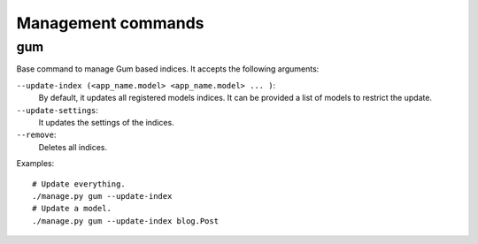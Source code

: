 .. _ref-commands:

===================
Management commands
===================

gum
===

Base command to manage Gum based indices. It accepts the
following arguments:

``--update-index (<app_name.model> <app_name.model> ... )``:
    By default, it updates all registered models indices. It can
    be provided a list of models to restrict the update.

``--update-settings``:
    It updates the settings of the indices.

``--remove``:
    Deletes all indices.

Examples::

    # Update everything.
    ./manage.py gum --update-index
    # Update a model.
    ./manage.py gum --update-index blog.Post
